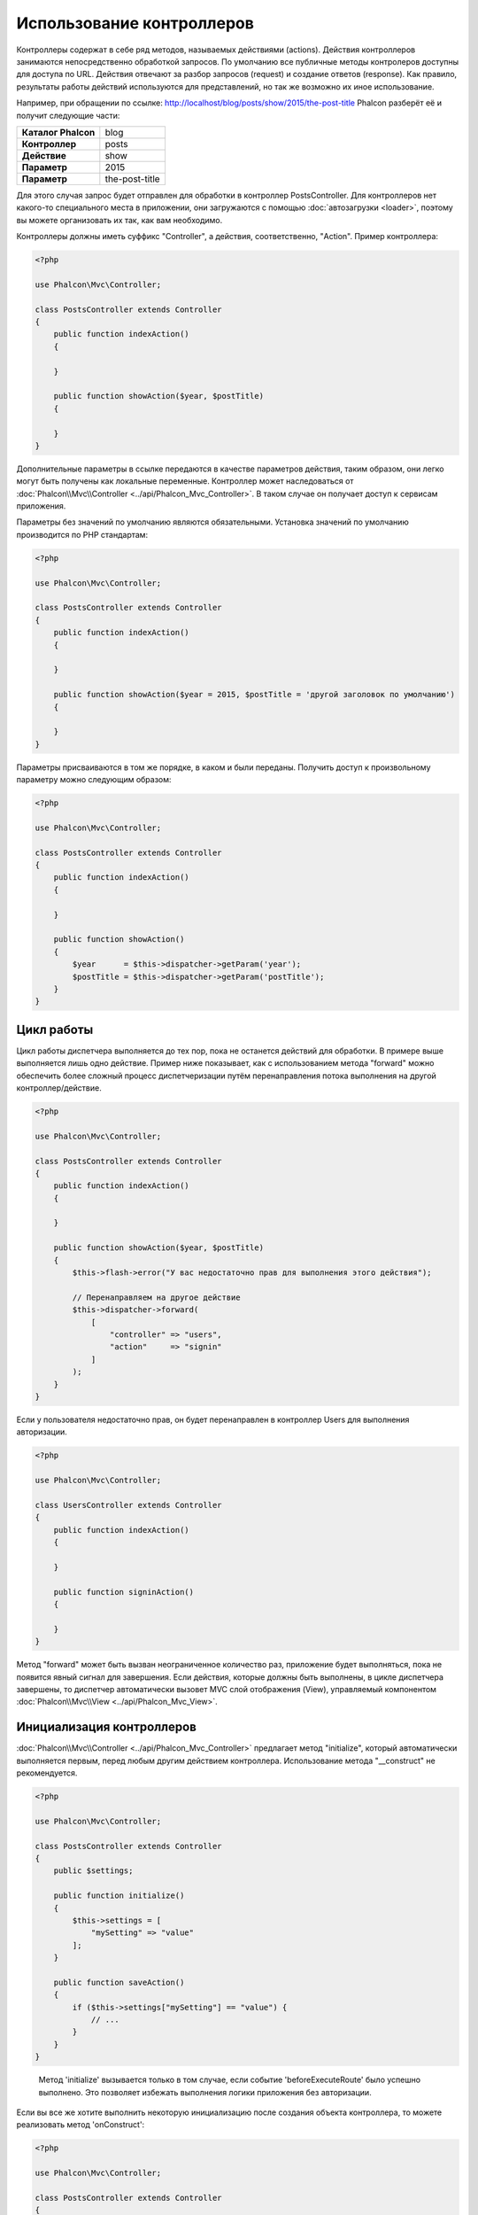 Использование контроллеров
==========================

Контроллеры содержат в себе ряд методов, называемых действиями (actions). Действия контроллеров занимаются непосредственно обработкой запросов. По умолчанию все
публичные методы контролеров доступны для доступа по URL. Действия отвечают за разбор запросов (request) и создание
ответов (response). Как правило, результаты работы действий используются для представлений, но так же возможно их иное использование.

Например, при обращении по ссылке: http://localhost/blog/posts/show/2015/the-post-title Phalcon разберёт её и получит
следующие части:

+-----------------------+----------------+
| **Каталог Phalcon**   | blog           |
+-----------------------+----------------+
| **Контроллер**        | posts          |
+-----------------------+----------------+
| **Действие**          | show           |
+-----------------------+----------------+
| **Параметр**          | 2015           |
+-----------------------+----------------+
| **Параметр**          | the-post-title |
+-----------------------+----------------+

Для этого случая запрос будет отправлен для обработки в контроллер PostsController. Для контроллеров нет какого-то специального места в приложении, они
загружаются с помощью :doc:`автозагрузки <loader>`, поэтому вы можете организовать их так, как вам необходимо.

Контроллеры должны иметь суффикс "Controller", а действия, соответственно, "Action". Пример контроллера:

.. code-block:: php

    <?php

    use Phalcon\Mvc\Controller;

    class PostsController extends Controller
    {
        public function indexAction()
        {

        }

        public function showAction($year, $postTitle)
        {

        }
    }

Дополнительные параметры в ссылке передаются в качестве параметров действия, таким образом, они легко могут быть получены как локальные переменные. Контроллер может
наследоваться от :doc:`Phalcon\\Mvc\\Controller <../api/Phalcon_Mvc_Controller>`. В таком случае он получает доступ к
сервисам приложения.

Параметры без значений по умолчанию являются обязательными. Установка значений по умолчанию производится по PHP стандартам:

.. code-block:: php

    <?php

    use Phalcon\Mvc\Controller;

    class PostsController extends Controller
    {
        public function indexAction()
        {

        }

        public function showAction($year = 2015, $postTitle = 'другой заголовок по умолчанию')
        {

        }
    }

Параметры присваиваются в том же порядке, в каком и были переданы. Получить доступ к произвольному параметру можно следующим образом:

.. code-block:: php

    <?php

    use Phalcon\Mvc\Controller;

    class PostsController extends Controller
    {
        public function indexAction()
        {

        }

        public function showAction()
        {
            $year      = $this->dispatcher->getParam('year');
            $postTitle = $this->dispatcher->getParam('postTitle');
        }
    }

Цикл работы
-----------
Цикл работы диспетчера выполняется до тех пор, пока не останется действий для обработки. В примере выше выполняется лишь одно
действие. Пример ниже показывает, как с использованием метода "forward" можно обеспечить более сложный процесс диспетчеризации путём перенаправления
потока выполнения на другой контроллер/действие.

.. code-block:: php

    <?php

    use Phalcon\Mvc\Controller;

    class PostsController extends Controller
    {
        public function indexAction()
        {

        }

        public function showAction($year, $postTitle)
        {
            $this->flash->error("У вас недостаточно прав для выполнения этого действия");

            // Перенаправляем на другое действие
            $this->dispatcher->forward(
                [
                    "controller" => "users",
                    "action"     => "signin"
                ]
            );
        }
    }

Если у пользователя недостаточно прав, он будет перенаправлен в контроллер Users для выполнения авторизации.

.. code-block:: php

    <?php

    use Phalcon\Mvc\Controller;

    class UsersController extends Controller
    {
        public function indexAction()
        {

        }

        public function signinAction()
        {

        }
    }

Метод "forward" может быть вызван неограниченное количество раз, приложение будет выполняться, пока не появится явный сигнал для завершения.
Если действия, которые должны быть выполнены, в цикле диспетчера завершены, то диспетчер автоматически вызовет
MVC слой отображения (View), управляемый компонентом :doc:`Phalcon\\Mvc\\View <../api/Phalcon_Mvc_View>`.

Инициализация контроллеров
--------------------------
:doc:`Phalcon\\Mvc\\Controller <../api/Phalcon_Mvc_Controller>` предлагает метод "initialize", который автоматически выполняется первым, перед любым другим
действием контроллера. Использование метода "__construct" не рекомендуется.

.. code-block:: php

    <?php

    use Phalcon\Mvc\Controller;

    class PostsController extends Controller
    {
        public $settings;

        public function initialize()
        {
            $this->settings = [
                "mySetting" => "value"
            ];
        }

        public function saveAction()
        {
            if ($this->settings["mySetting"] == "value") {
                // ...
            }
        }
    }

.. highlights::

    Метод 'initialize' вызывается только в том случае, если событие 'beforeExecuteRoute' было успешно выполнено. Это позволяет избежать
    выполнения логики приложения без авторизации.

Если вы все же хотите выполнить некоторую инициализацию после создания объекта контроллера, то можете реализовать
метод 'onConstruct':

.. code-block:: php

    <?php

    use Phalcon\Mvc\Controller;

    class PostsController extends Controller
    {
        public function onConstruct()
        {
            // ...
        }
    }

.. highlights::

    Знайте, что метод 'onConstruct' выполняется, даже если действие, которое должно быть выполнено, не существует
    в контроллере, или пользователь не имеет к нему доступа (контроль доступа
    обеспечивает разработчик).

Внедрение сервисов
------------------
Если контроллер наследует :doc:`Phalcon\\Mvc\\Controller <../api/Phalcon_Mvc_Controller>`, то он автоматически получает доступ к
контейнеру сервисов приложения. Например, в приложении имеется зарегистрированный сервис с именем "storage":

.. code-block:: php

    <?php

    use Phalcon\Di;

    $di = new Di();

    $di->set('storage', function () {
        return new Storage('/some/directory');
    }, true);

Доступ к этому сервису можно получить несколькими способами:

.. code-block:: php

    <?php

    use Phalcon\Mvc\Controller;

    class FilesController extends Controller
    {
        public function saveAction()
        {
            // Прямой доступ по имени, используя его как свойство
            $this->storage->save('/some/file');

            // С использованием сервиса DI
            $this->di->get('storage')->save('/some/file');

            // Используя магический метод
            $this->di->getStorage()->save('/some/file');

            // Еще больше магических методов для получения всей цепочки
            $this->getDi()->getStorage()->save('/some/file');

            // Используя синтаксис работы с массивами
            $this->di['storage']->save('/some/file');
        }
    }

Если вы используете все возможности Phalcon, прочитайте о сервисах :doc:`используемых по умолчанию <di>`.

Запрос и ответ
--------------
Давайте предположим, что фреймворк предоставляет набор предварительно зарегистрированных сервисов. В этом примере будет показано как работать с параметрами HTTP.
Сервис "request" содержит экземпляр :doc:`Phalcon\\Http\\Request <../api/Phalcon_Http_Request>`, а "response" -
экземпляр :doc:`Phalcon\\Http\\Response <../api/Phalcon_Http_Response>`, являющийся тем, что должно быть отправлено клиенту.

.. code-block:: php

    <?php

    use Phalcon\Mvc\Controller;

    class PostsController extends Controller
    {
        public function indexAction()
        {

        }

        public function saveAction()
        {
            // Проверяем, что данные пришли методом POST
            if ($this->request->isPost() == true) {
                // Получаем POST данные
                $customerName = $this->request->getPost("name");
                $customerBorn = $this->request->getPost("born");
            }
        }
    }

Объект ответа обычно не используется напрямую и создается до выполнения действия, но иногда, например, в
событии afterDispatch может быть полезно работать с ответом напрямую:

.. code-block:: php

    <?php

    use Phalcon\Mvc\Controller;

    class PostsController extends Controller
    {
        public function indexAction()
        {

        }

        public function notFoundAction()
        {
            // Отправляем статус HTTP 404
            $this->response->setStatusCode(404, "Not Found");
        }
    }

Получить подробности о работе с HTTP можно в соответствующих статьях :doc:`request <request>` и :doc:`response <response>`.

Данные сессий
-------------
Сессии позволяют сохранять данные между запросами. Вы можете получить доступ к :doc:`Phalcon\\Session\\Bag <../api/Phalcon_Session_Bag>`
из любого контроллера, чтобы сохранить данные, которые должны быть постоянными.

.. code-block:: php

    <?php

    use Phalcon\Mvc\Controller;

    class UserController extends Controller
    {
        public function indexAction()
        {
            $this->persistent->name = "Михаил";
        }

        public function welcomeAction()
        {
            echo "Привет, ", $this->persistent->name;
        }
    }

Использование сервисов как контроллеров
---------------------------------------
Сервисы могут работать в качестве контроллеров, классы контроллеров первым делом запрашиваются у сервиса контейнеров. Соответственно
любой класс, зарегистрированный под именем контроллера, легко может его заменить:

.. code-block:: php

    <?php

    // Регистрируем контроллер как сервис
    $di->set('IndexController', function () {
        $component = new Component();
        return $component;
    });

    // Регистрируем контроллер из пространства имен в качестве сервиса
    $di->set('Backend\Controllers\IndexController', function () {
        $component = new Component();
        return $component;
    });

Создание базового контроллера
-----------------------------
Некоторые функции в приложении, такие как контроль доступа, перевод, кэширование или шаблонизация, чаще всего общие для
всех контроллеров приложения. В таких случаях рекомендуется использование "базового контроллера", что позволит соблюдать принцип DRY_. Базовый
контроллер - это просто класс, наследующий :doc:`Phalcon\\Mvc\\Controller <../api/Phalcon_Mvc_Controller>`, и инкапсулирующий
общую функциональность, которую должны иметь все контроллеры. Ваши контроллеры наследуют "базовый контроллер" и получают
доступ к этой общей функциональности.

Этот класс может располагаться где угодно, но для поддержания общей практики, мы рекомендуем располагать его в каталоге контроллеров,
например, apps/controllers/ControllerBase.php. Файл может быть напрямую подключен в bootstrap-файле, а также может быть
загружен с помощью автозагрузчика:

.. code-block:: php

    <?php

    require "../app/controllers/ControllerBase.php";

Реализация общих компонентов (действий, методов, свойств и т.д.) находится в этом файле:

.. code-block:: php

    <?php

    use Phalcon\Mvc\Controller;

    class ControllerBase extends Controller
    {
        /**
         * Это действие доступно для всех контроллеров
         */
        public function someAction()
        {

        }
    }

Теперь любой контроллер, наследуемый от базового, автоматически получает доступ к общим компонентам (смотрите выше):

.. code-block:: php

    <?php

    class UsersController extends ControllerBase
    {

    }

События контроллеров
--------------------
Контроллеры автоматически выступают в роли слушателей событий :doc:`диспетчера <dispatching>`, реализация методов с названиями событий позволяет
выполнять какой-либо код до или после выполнения действия:

.. code-block:: php

    <?php

    use Phalcon\Mvc\Controller;

    class PostsController extends Controller
    {
        public function beforeExecuteRoute($dispatcher)
        {
            // Выполняется до запуска любого найденного действия
            if ($dispatcher->getActionName() == 'save') {

                $this->flash->error("У вас недостаточно прав для сохранения записей");

                $this->dispatcher->forward(
                    [
                        'controller' => 'home',
                        'action'     => 'index'
                    ]
                );

                return false;
            }
        }

        public function afterExecuteRoute($dispatcher)
        {
            // Выполняется после каждого выполненного действия
        }
    }

.. _DRY: https://ru.wikipedia.org/wiki/Don%E2%80%99t_repeat_yourself
